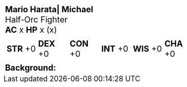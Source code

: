 [cols="1a",grid=rows]
|===
| [big]#*Mario Harata\| Michael*# +
  [small]#Half-Orc Fighter# +
  *AC* x *HP* x (x)
|
[cols="1,1,1,1,1,1",grid=rows,frame=none,caption="",title=""]
!===
^! *STR* +0 ^! *DEX* +0 ^! *CON* +0 ^! *INT* +0 ^! *WIS* +0 ^! *CHA* +0
!===
|
*Background:*  +
|===